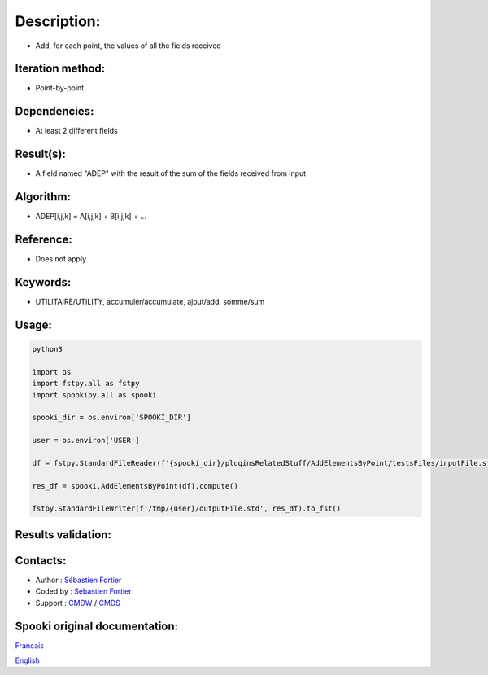 Description:
============

-  Add, for each point, the values of all the fields received

Iteration method:
~~~~~~~~~~~~~~~~~

-  Point-by-point

Dependencies:
~~~~~~~~~~~~~

-  At least 2 different fields

Result(s):
~~~~~~~~~~

-  A field named "ADEP" with the result of the sum of the fields
   received from input

Algorithm:
~~~~~~~~~~

-  ADEP[i,j,k] = A[i,j,k] + B[i,j,k] + ...

Reference:
~~~~~~~~~~

-  Does not apply

Keywords:
~~~~~~~~~

-  UTILITAIRE/UTILITY, accumuler/accumulate, ajout/add, somme/sum

Usage:
~~~~~~



.. code:: python

   python3
   
   import os
   import fstpy.all as fstpy
   import spookipy.all as spooki

   spooki_dir = os.environ['SPOOKI_DIR']

   user = os.environ['USER']

   df = fstpy.StandardFileReader(f'{spooki_dir}/pluginsRelatedStuff/AddElementsByPoint/testsFiles/inputFile.std').to_pandas()

   res_df = spooki.AddElementsByPoint(df).compute()

   fstpy.StandardFileWriter(f'/tmp/{user}/outputFile.std', res_df).to_fst()

Results validation:
~~~~~~~~~~~~~~~~~~~

Contacts:
~~~~~~~~~

-  Author : `Sébastien Fortier <https://wiki.cmc.ec.gc.ca/wiki/User:Fortiers>`__
-  Coded by : `Sébastien Fortier <https://wiki.cmc.ec.gc.ca/wiki/User:Fortiers>`__
-  Support : `CMDW <https://wiki.cmc.ec.gc.ca/wiki/CMDW>`__ /
   `CMDS <https://wiki.cmc.ec.gc.ca/wiki/CMDS>`__


Spooki original documentation:
~~~~~~~~~~~~~~~~~~~~~~~~~~~~~~

`Francais <http://web.science.gc.ca/~spst900/spooki/doc/master/spooki_french_doc/html/pluginAddElementsByPoint.html>`_

`English <http://web.science.gc.ca/~spst900/spooki/doc/master/spooki_english_doc/html/pluginAddElementsByPoint.html>`_